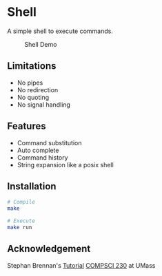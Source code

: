 * Shell
A simple shell to execute commands.
#+CAPTION: Shell Demo
[[https://media.giphy.com/media/nbcE4lTCPJg3rEsoZG/giphy.gif]]
** Limitations
- No pipes
- No redirection
- No quoting
- No signal handling
** Features
- Command substitution 
- Auto complete
- Command history
- String expansion like a posix shell
** Installation
#+BEGIN_SRC sh
# Compile
make

# Execute
make run
#+END_SRC
** Acknowledgement
Stephan Brennan's [[https://brennan.io/2015/01/16/write-a-shell-in-c/][Tutorial]]
[[https://sites.google.com/view/umass-cs-230][COMPSCI 230]] at UMass 
